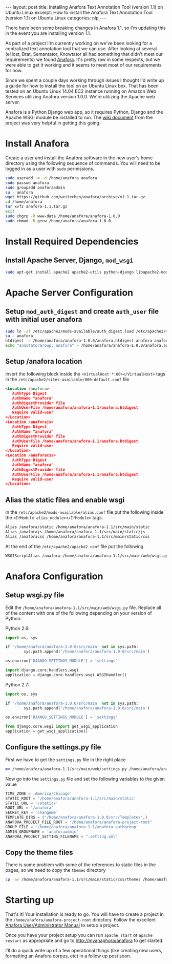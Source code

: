 #+STARTUP: showall indent
#+OPTIONS: toc:nil num:nil
#+BEGIN_HTML
---
layout: post
title: Installing Anafora Text Annotation Tool (version 1.1) on Ubuntu Linux
excerpt: How to install the Anafora Text Annotation Tool (version 1.1) on Ubuntu Linux
categories: nlp
---
#+END_HTML

There have been some breaking changes in Anafora 1.1, so I'm updating this in the event you are
installing version 1.1.

As part of a project I'm currently working on we've been looking for a centralized text annotation
tool that we can use. After looking at several (eHost, Brat, Semantator, Knowtator all had something
that didn't meet our requirements) we found [[https://github.com/weitechen/anafora][Anafora]]. It's pretty raw in some respects, but we were
able to get it working and it seems to meet most of our requirements for now. 

Since we spent a couple days working through issues I thought I'd write up a guide for how to
install the tool on an Ubuntu Linux box. That has been tested on an Ubuntu Linux 14.04 EC2 instance
running on Amazon Web Services utilizing Anafora version 1.0.0. We're utilizing the Apache web
server.

Anafora is a Python Django web app, so it requires Python, Django and the Apache WSGI module be
installed to run. The [[https://github.com/weitechen/anafora/wiki/Install-Guide][wiki document]] from the project was very helpful in getting this going.

* Install Anafora
Create a user and install the Anafora software in the new user's home directory using the following
sequence of commands. You will need to be logged in as a user with =sudo= permissions.

#+BEGIN_SRC bash
sudo useradd -m -d /home/anafora anafora
sudo passwd anafora
sudo groupadd anaforaadmin
su - anafora
wget https://github.com/weitechen/anafora/archive/v1.1.tar.gz
cd /home/anafora
tar xvfz anafora-1.1.tar.gz
exit
sudo chgrp -R www-data /home/anafora/anafora-1.0.0
sudo chmod -R g+rw /home/anafora/anafora-1.0.0
#+END_SRC

* Install Required Dependencies
** Install Apache Server, Django, =mod_wsgi=
#+BEGIN_SRC bash
sudo apt-get install apache2 apache2-utils python-django libapache2-mod-wsgi
#+END_SRC

* Apache Server Configuration
** Setup =mod_auth_digest= and create =auth_user= file with initial user anafora
#+BEGIN_SRC bash
sudo ln -sf /etc/apache2/mods-available/auth_digest.load /etc/apache2/mods-enabled/auth-digest.load
su - anafora
htdigest -c /home/anafora/anafora-1.0.0/anafora.htdigest anafora anafora
echo "annotatorGroup: anafora" > /home/anafora/anafora-1.0.0/anafora.authgroup
#+END_SRC

** Setup /anafora location
Insert the following block inside the =<VirtualHost *:80></VirtualHost>= tags in the
=/etc/apache2/sites-available/000-default.conf= file

#+BEGIN_SRC xml
<Location /anafora>
   AuthType Digest
   AuthName "anafora"
   AuthDigestProvider file
   AuthUserFile /home/anafora/anafora-1.1/anafora.htdigest
   Require valid-user
</Location>
<Location /anaforajs>
   AuthType Digest
   AuthName "anafora"
   AuthDigestProvider file
   AuthUserFile /home/anafora/anafora-1.1/anafora.htdigest
   Require valid-user
</Location>
<Location /anaforacss>
   AuthType Digest
   AuthName "anafora"
   AuthDigestProvider file
   AuthUserFile /home/anafora/anafora-1.1/anafora.htdigest
   Require valid-user
</Location>
#+END_SRC

** Alias the static files and enable wsgi
In the =/etc/apache2/mods-available/alias.conf= file put the following inside the =<IfModule alias_module></IfModule>= tags.

#+BEGIN_SRC xml
Alias /anafora/static /home/anafora/anafora-1.1/src/main/static
Alias /anaforajs /home/anafora/anafora-1.1/src/main/static/js
Alias /anaforacss /home/anafora/anafora-1.1/src/main/static/css
#+END_SRC

At the end of the =/etc/apache2/apache2.conf= file put the following

#+BEGIN_SRC xml
WSGIScriptAlias /anafora /home/anafora/anafora-1.1/src/main/web/wsgi.py
#+END_SRC

* Anafora Configuration
** Setup wsgi.py file
Edit the =/home/anafora/anafora-1.1/src/main/web/wsgi.py= file. Replace all of the content with one
of the following depending on your version of Python:

Python 2.6:
#+BEGIN_SRC python
import os, sys
 
if '/home/anafora/anafora-1.0.0/src/main' not in sys.path:
        sys.path.append('/home/anafora/anafora-1.0.0/src/main')
 
os.environ['DJANGO_SETTINGS_MODULE'] = 'settings'
 
import django.core.handlers.wsgi
application = django.core.handlers.wsgi.WSGIHandler()
#+END_SRC

Python 2.7:
#+BEGIN_SRC python
import os, sys
 
if '/home/anafora/anafora-1.0.0/src/main' not in sys.path:
        sys.path.append('/home/anafora/anafora-1.0.0/src/main')
 
os.environ['DJANGO_SETTINGS_MODULE'] = 'settings'

from django.core.wsgi import get_wsgi_application
application = get_wsgi_application()
#+END_SRC

** Configure the settings.py file
First we have to get the =settings.py= file in the right place

#+BEGIN_SRC bash
mv /home/anafora/anafora-1.1/src/main/web/settings.py /home/anafora/anafora-1.1/src/main
#+END_SRC

Now go into the =settings.py= file and set the following variables to the given value

#+BEGIN_SRC python
TIME_ZONE = 'America/Chicago'
STATIC_ROOT = '/home/anafora/anafora-1.1/src/main/static'
STATIC_URL = '/static/'
ROOT_URL = '/anafora'
SECRET_KEY = 'changeme'
TEMPLATE_DIRS = ("/home/anafora/anafora-1.0.0/src/Templates",)
ANAFORA_PROJECT_FILE_ROOT = "/home/anafora/anafora-project-root"
GROUP_FILE = '/home/anafora/anafora-1.1/anafora.authgroup'
ADMIN_GROUPNAME = 'anaforaadmin'
ANAFORA_PROJECT_SETTING_FILENAME = ".setting.xml"
#+END_SRC

** Copy the theme files
There is some problem with some of the references to static files in the pages, so we need to copy
the =themes= directory

#+BEGIN_SRC bash
cp -av /home/anafora/anafora-1.1/src/main/static/css/themes /home/anafora/anafora-1.1/src/main/static
#+END_SRC

* Starting up
That's it! Your installation is ready to go. You will have to create a project in the
=/home/anafora/anafora-project-root= directory. Follow the excellent [[https://github.com/weitechen/anafora/blob/master/documentation/AnaforaManual.pdf?raw%3Dtrue][Anafora User/Administrator
Manual]] to setup a project.

Once you have your project setup you can run =apache start= or =apache restart= as appropriate and
go to http://myanaphora/anafora to get started.

I'll do a quick write up of a few operational things (like creating new users, formatting an Anafora
corpus, etc) in a follow up post soon.
